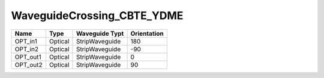 WaveguideCrossing_CBTE_YDME
#############################

.. image:: ../images/bb_waveguide_crossing.png

+-------------------+-----------------------------+------------------------+-------------+
|     Name          | Type                        | Waveguide Typt         | Orientation |
+===================+=============================+========================+=============+
| OPT_in1           | Optical                     | StripWaveguide         | 180         |
+-------------------+-----------------------------+------------------------+-------------+
| OPT_in2           | Optical                     | StripWaveguide         | -90         |
+-------------------+-----------------------------+------------------------+-------------+
| OPT_out1          | Optical                     | StripWaveguide         | 0           |
+-------------------+-----------------------------+------------------------+-------------+
| OPT_out2          | Optical                     | StripWaveguide         | 90          |
+-------------------+-----------------------------+------------------------+-------------+

